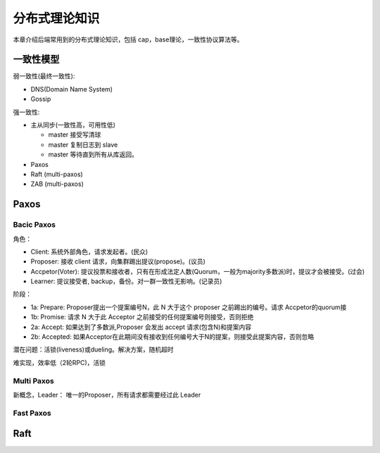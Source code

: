 .. _theory:

分布式理论知识
=========================================

本章介绍后端常用到的分布式理论知识，包括 cap，base理论，一致性协议算法等。

一致性模型
----------------------------------------

弱一致性(最终一致性):

- DNS(Domain Name System)
- Gossip


强一致性:

- 主从同步(一致性高，可用性低)

  - master 接受写清球
  - master 复制日志到 slave
  - master 等待直到所有从库返回。

- Paxos
- Raft (multi-paxos)
- ZAB (multi-paxos)

Paxos
-----------------------------------------

Bacic Paxos
~~~~~~~~~~~~~~~~~~~~~~~~~~~~~~~~~~~~

角色：

- Client: 系统外部角色，请求发起者。(民众)
- Proposer: 接收 client 请求，向集群踢出提议(propose)。(议员)
- Accpetor(Voter): 提议投票和接收者，只有在形成法定人数(Quorum，一般为majority多数派)时，提议才会被接受。(过会)
- Learner: 提议接受者, backup，备份。对一群一致性无影响。(记录员)

阶段：

- 1a: Prepare: Proposer提出一个提案编号N，此 N 大于这个 proposer 之前踢出的编号。请求 Accpetor的quorum接
- 1b: Promise: 请求 N 大于此 Acceptor 之前接受的任何提案编号则接受，否则拒绝
- 2a: Accept: 如果达到了多数派,Proposer 会发出 accept 请求(包含N)和提案内容
- 2b: Accepted: 如果Acceptor在此期间没有接收到任何编号大于N的提案，则接受此提案内容，否则忽略

潜在问题：活锁(liveness)或dueling。解决方案，随机超时

难实现，效率低（2轮RPC)，活锁

Multi Paxos
~~~~~~~~~~~~~~~~~~~~~~~~~~~~~~~~~~~~

新概念，Leader： 唯一的Proposer，所有请求都需要经过此 Leader

Fast Paxos
~~~~~~~~~~~~~~~~~~~~~~~~~~~~~~~~~~~~


Raft
-----------------------------------------
